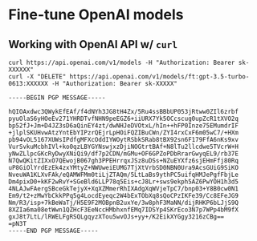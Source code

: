 * Fine-tune OpenAI models
** Working with OpenAI API w/ =curl=
   #+begin_src shell
     curl https://api.openai.com/v1/models -H "Authorization: Bearer sk-XXXXXX"
     curl -X "DELETE" https://api.openai.com/v1/models/ft:gpt-3.5-turbo-0613:XXXXXX -H "Authorization: Bearer sk-XXXXX"
   #+end_src

   #+begin_src shell
     -----BEGIN PGP MESSAGE-----

     hQIOAxdwc3QWykEfEAf/f4dNYh3JG8tH4Zx/5Ru4ssBBbUP053jRtww0ZIl6zrbf
     pyuOlaS6yHOeEv271YHRDTvfNHN9peEGZ6+iiURX7Yk5OCcscug0upZcR1tXVO2q
     bp52fJ+Jm+D4JZ3sD6aQinEY4zt/dwNHJeDVOtxL/hIn++hFP0Inze75EMumdrIF
     +jlplSKUHvwAtzYntEbYIPzrQEjrLpHOiFQZIBuCWn/ZYI4rxCxF6m05wC7/+HXm
     pb94vOL5167XUWsIPdfgMFXcOddIYWOytRSbkSRab8tBX92sn6F179FfA6nKs9xv
     VurSvkuMcbhIVl+ko0qzLBYGYNswjxzDjiNOGtrtBAf+N8lTu2llcdwe5TVcrW+H
     yNwZLlpcGKcRyDwyXNiQi9/df7p2CDN/mGMu+OF6GPZoPDbRrarGwyqEL9/rb37E
     N7QwQKitZIXxO7QEwojB067gh3PPEHrrqxJSz8uDSs+NZuEYXfz6sjEHmFfj80Rq
     uP8GiOlYrdEzEk4zxYMtyZ+NWUweiEUMG7TjXtVrbSD0NBN0Ura9AcsGUiG9SiKO
     NveuWA1KLXvFAk/eQAMWFMm0tiLjZTAQm/5LtLaBs9ythPC5uifqHMJePgfFbjLe
     Dm4pixD0+kKF2wRvY+SGeBld6LLP78q5Eis+cJ8Lr+sws9ekph5AZ6PwYOH1h3d5
     4NLAJwFAergSBceGkTejyX+XqXZMmerRhIXAdgXqWVjeTpC7/bnp03+Y8B0cw0N1
     Em9/t2+zMwYbCkkPPq5g4LocdEyeqc2W4bExTObXq8sQoCPzIKFe39/Cc8EFeJG9
     Nm/R3/isp+7kBeWaTj/H5E9F2MOBpnB2uxYe/3w8phF3MaNN/dijRHKP6bLJjS9Q
     8XZIa6ma08etWwn1QZHcF3EeNccHMbhxnfEMq7IDSYp4SKrEco3N7p7WPp4bM9fX
     gxJ8t7LtL/lRWELFgRSQLgqyzXTou5wvOJs+yy+/K2EikXYGgy3216zCBg==
     =pN3T
     -----END PGP MESSAGE-----
   #+end_src

